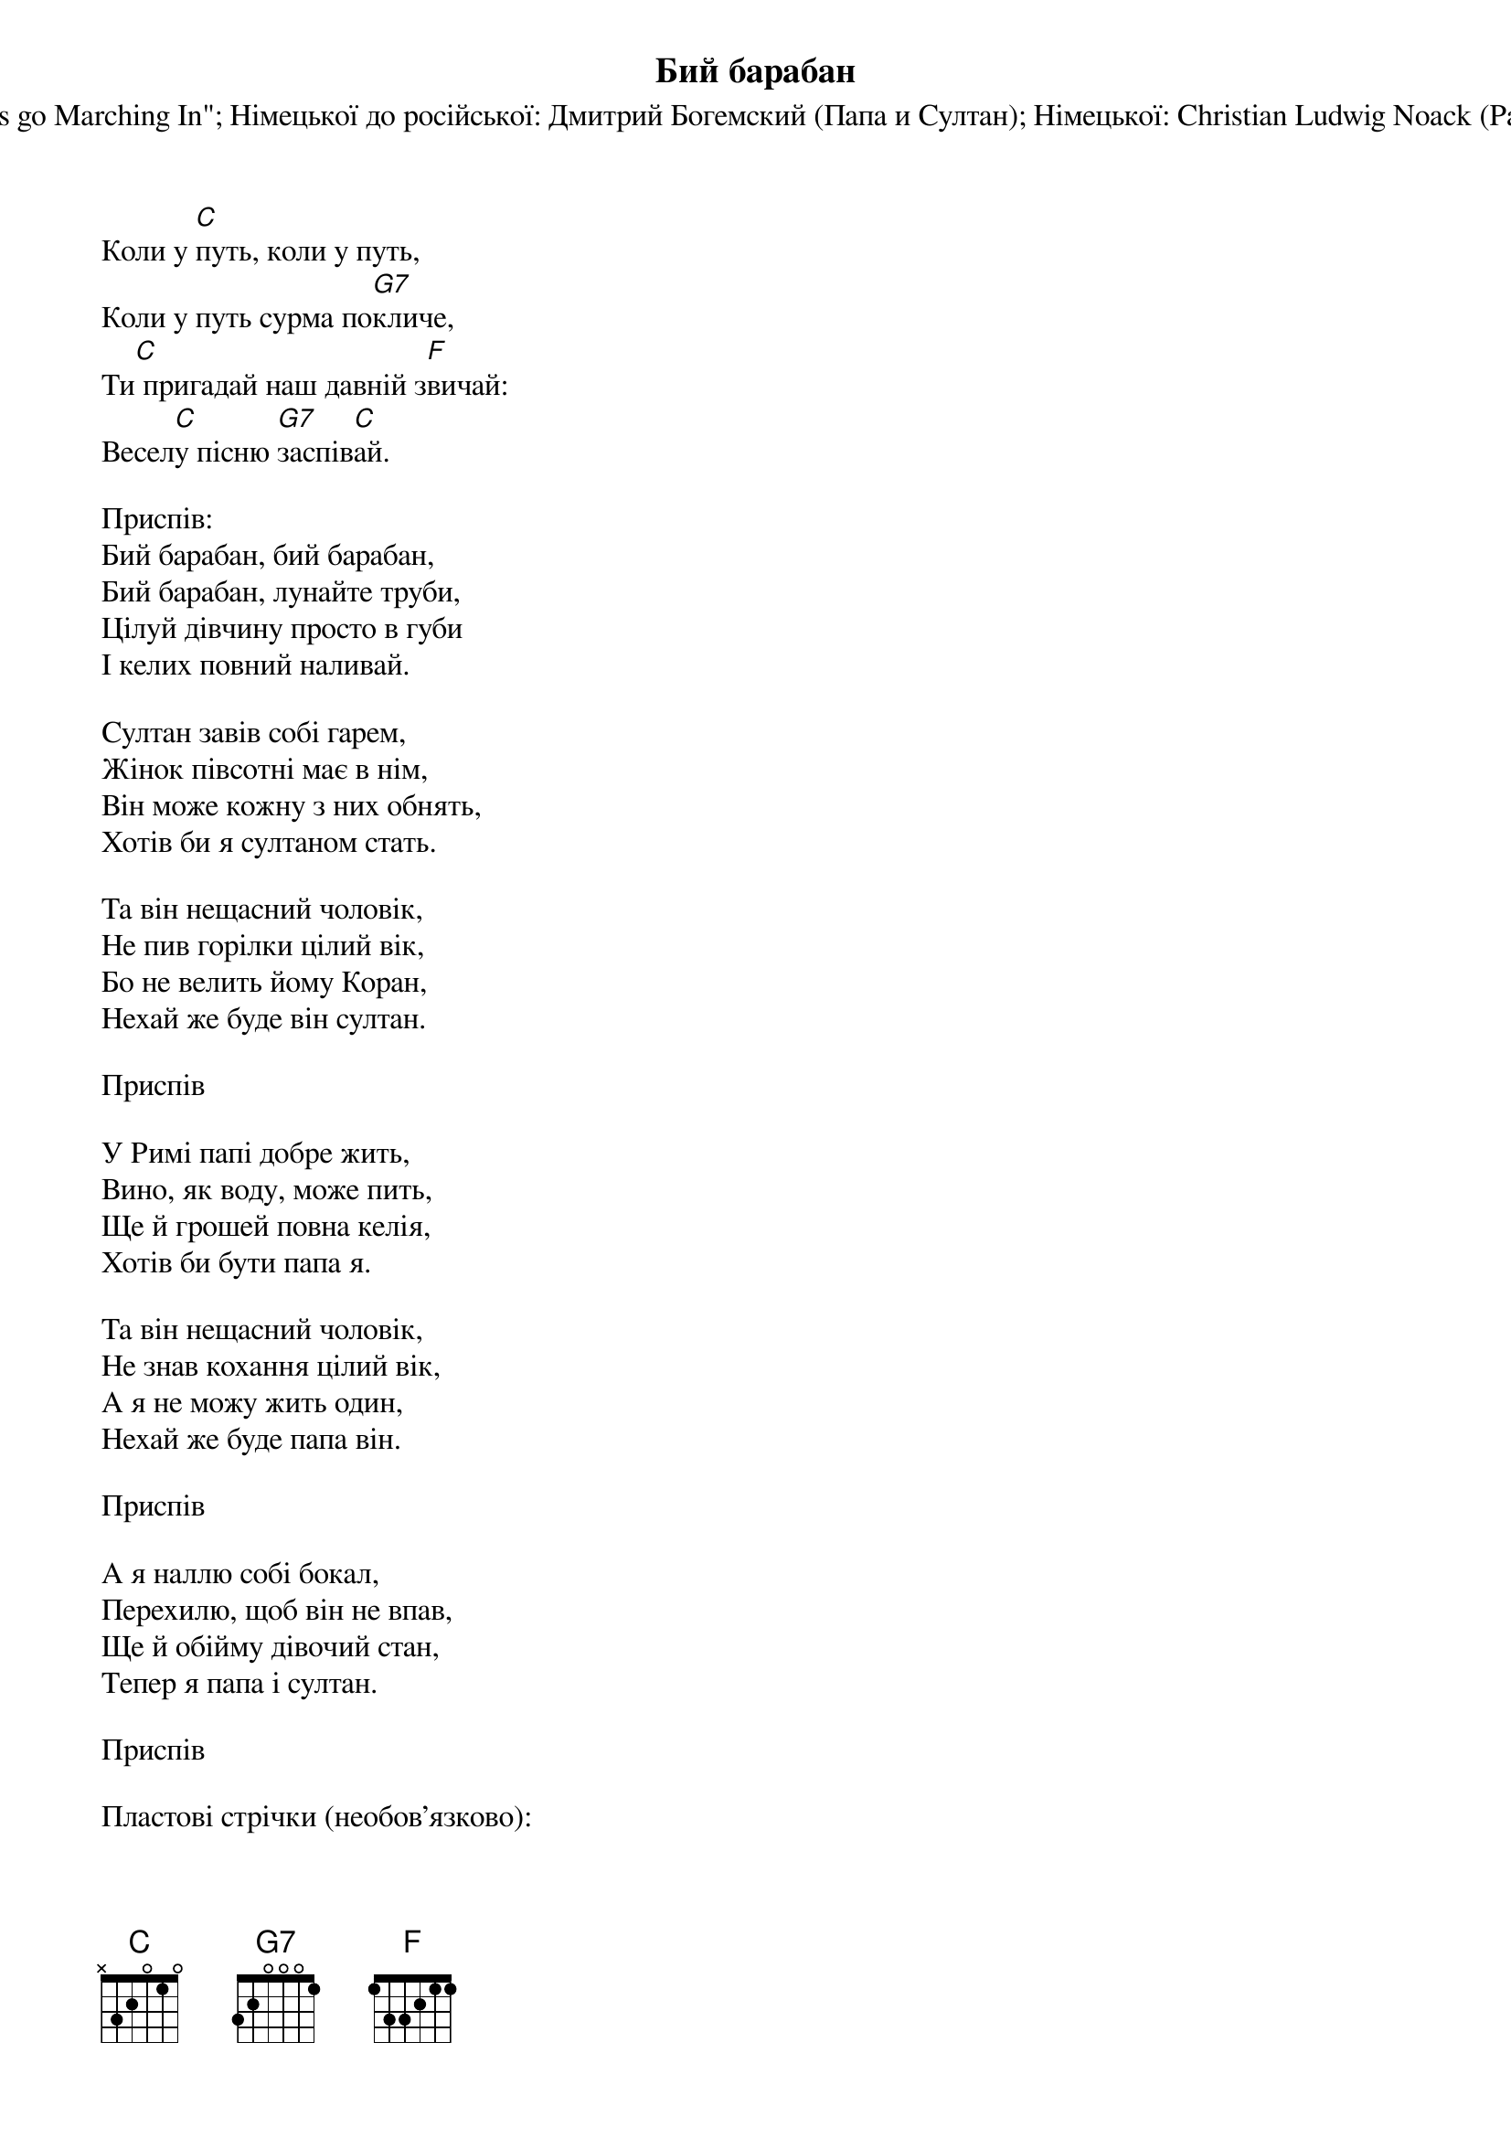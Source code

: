 {title: Бий барабан}
{meta: alt_title Коли у путь}
{subtitle: Латинської: Невідомий (Papa est in lautitiis)}
{subtitle: Мелодія: "When the Saints go Marching In"}
{subtitle: Німецької до російської: Дмитрий Богемский (Папа и Султан)}
{subtitle: Німецької: Christian Ludwig Noack (Papst und Sultan)}
{subtitle: Російської до української, приспів: Леопольд Ященко}


Коли у [C]путь, коли у путь,
Коли у путь сурма по[G7]кличе,
Ти[C] пригадай наш давній з[F]вичай:
Весел[C]у пісню [G7]заспів[C]ай.
 
<bold>Приспів:</bold>
Бий барабан, бий барабан,
Бий барабан, лунайте труби,
Цілуй дівчину просто в губи
І келих повний наливай.
 
Султан завів собі гарем,
Жінок півсотні має в нім,
Він може кожну з них обнять,
Хотів би я султаном стать.
 
Та він нещасний чоловік,
Не пив горілки цілий вік,
Бо не велить йому Коран,
Нехай же буде він султан.
 
<bold>Приспів</bold>
 
У Римі папі добре жить,
Вино, як воду, може пить,
Ще й грошей повна келія,
Хотів би бути папа я.
 
Та він нещасний чоловік,
Не знав кохання цілий вік,
А я не можу жить один,
Нехай же буде папа він.
 
<bold>Приспів</bold>
 
А я наллю собі бокал,
Перехилю, щоб він не впав,
Ще й обійму дівочий стан,
Тепер я папа і султан.
 
<bold>Приспів</bold>
 
<bold>Пластові стрічки (необов'язково):</bold>
 
А пластунові добре жить,
По горах може він ходить
І все несе він свій ярмак,
І веселіє просто так.
 
Дзвін казанка, дзвін казанка,
Дзвін казанка, сумне зітхання,
Скінчилось весняне кохання
І ми рушаєм всі в перед...!
 
<bold>Приспів</bold>